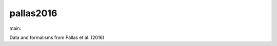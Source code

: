 ========================
pallas2016
========================

.. {# pkglts, doc

.. image:: https://b326.gitlab.io/pallas2016/_images/badge_pkging_pip.svg
    :alt: PyPI version
    :target: https://pypi.org/project/pallas2016/1.1.0/

.. image:: https://b326.gitlab.io/pallas2016/_images/badge_pkging_conda.svg
    :alt: Conda version
    :target: https://anaconda.org/revesansparole/pallas2016

.. image:: https://b326.gitlab.io/pallas2016/_images/badge_doc.svg
    :alt: Documentation status
    :target: https://b326.gitlab.io/pallas2016/

.. image:: https://badge.fury.io/py/pallas2016.svg
    :alt: PyPI version
    :target: https://badge.fury.io/py/pallas2016

.. #}
.. {# pkglts, glabpkg_dev, after doc

main: |main_build|_ |main_coverage|_

.. |main_build| image:: https://gitlab.com/b326/pallas2016/badges/main/pipeline.svg
.. _main_build: https://gitlab.com/b326/pallas2016/commits/main

.. |main_coverage| image:: https://gitlab.com/b326/pallas2016/badges/main/coverage.svg
.. _main_coverage: https://gitlab.com/b326/pallas2016/commits/main
.. #}

Data and formalisms from Pallas et al. (2016)

